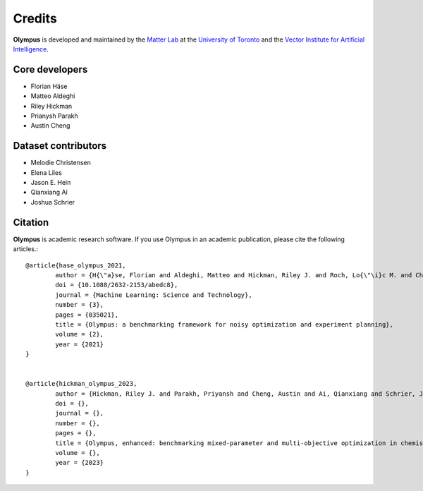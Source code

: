 Credits
=======

**Olympus** is developed and maintained by the `Matter Lab <https://www.matter.toronto.edu>`_ at the `University of
Toronto <https://www.utoronto.ca>`_ and the `Vector Institute for Artificial Intelligence <https://vectorinstitute.ai>`_.


Core developers
---------------

* Florian Häse
* Matteo Aldeghi
* Riley Hickman
* Prianysh Parakh
* Austin Cheng

Dataset contributors
--------------------

* Melodie Christensen
* Elena Liles
* Jason E. Hein
* Qianxiang Ai
* Joshua Schrier

Citation
--------

**Olympus** is academic research software. If you use Olympus in an academic publication, please cite the following articles.::


	@article{hase_olympus_2021,
		author = {H{\"a}se, Florian and Aldeghi, Matteo and Hickman, Riley J. and Roch, Lo{\"\i}c M. and Christensen, Melodie and Liles, Elena and Hein, Jason E. and Aspuru-Guzik, Al{\'a}n},
		doi = {10.1088/2632-2153/abedc8},
		journal = {Machine Learning: Science and Technology},
		number = {3},
		pages = {035021},
		title = {Olympus: a benchmarking framework for noisy optimization and experiment planning},
		volume = {2},
		year = {2021}
	}


	@article{hickman_olympus_2023,
		author = {Hickman, Riley J. and Parakh, Priyansh and Cheng, Austin and Ai, Qianxiang and Schrier, Joshua and Aldeghi, Matteo, and Aspuru-Guzik, Al{\'a}n},
		doi = {},
		journal = {},
		number = {},
		pages = {},
		title = {Olympus, enhanced: benchmarking mixed-parameter and multi-objective optimization in chemistry and materials science},
		volume = {},
		year = {2023}
	}
